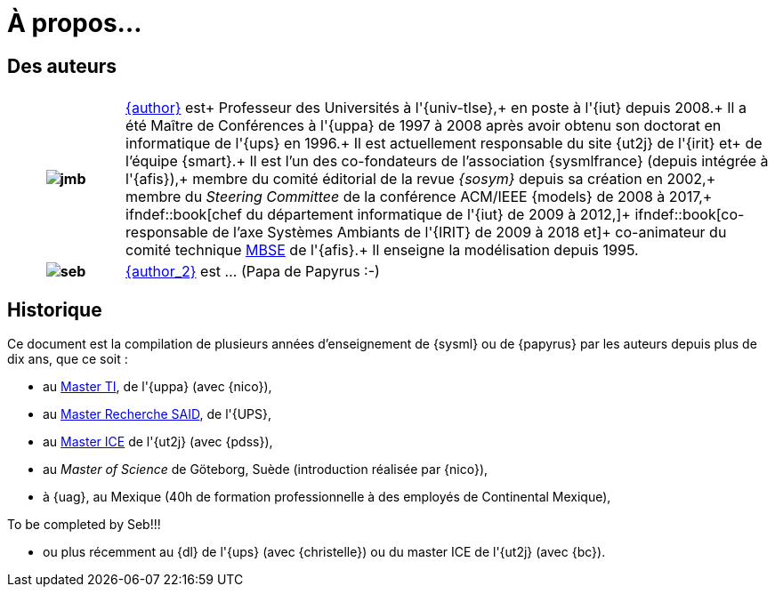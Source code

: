 :page-partial:
= À propos...

:numbered!:
== Des auteurs


[grid=none,frame=none,cols="15h,~"]
|===
| |  

|image:jmb.jpg[] 
|mailto:{email}[{author}] est+
Professeur des Universités à l'{univ-tlse},+
en poste à l'{iut} depuis 2008.+
Il a été Maître de Conférences à l'{uppa} de 1997 à 2008 après avoir obtenu son doctorat en informatique de l'{ups} en 1996.+
Il est actuellement responsable du site {ut2j} de l'{irit} et+
de l'équipe {smart}.+
Il est l'un des co-fondateurs de l'association {sysmlfrance} (depuis intégrée à l'{afis}),+
membre du comité éditorial de la revue _{sosym}_ depuis sa création en 2002,+
membre du _Steering Committee_ de la conférence ACM/IEEE {models} de 2008 à 2017,+
ifndef::book[chef du département informatique de l'{iut} de 2009 à 2012,]+
ifndef::book[co-responsable de l'axe Systèmes Ambiants de l'{IRIT} de 2009 à 2018 et]+
co-animateur du comité technique <<MBSE,MBSE>> de l'{afis}.+
Il enseigne la modélisation depuis 1995.

|image:seb.jpg[]
|mailto:{email_2}[{author_2}] est ... (Papa de Papyrus :-)
|===
//English version:
/////
Sébastien Gérard is research director at CEA and he is leading the LISE laboratory (Laboratory of Model Driven Engineering for Embedded Systems) at CEA LIST (http://www-list.cea.fr/page-_en.html). Working on research issues related to complex and critical system and software design for more than 15 years, his research interests include correct-by-construction specification and design of complex systems, model-based engineering of RT/E systems and visual modeling language engineering. He is the CEA representative at OMG for more than 15 years. In particular, he is the chair of the MARTE standardization task force. He is also leading the open-source project, Papyrus (www.eclipse.org/papyrus), the UML modeling tools of Eclipse. In 1995, he has a diploma in mechanics and aeronautics from the ENSMA high-school, in 2000 he obtained a PhD diploma in Computer Science from the Evry university and in 2013 he got his “habilitation à diriger des recherches” diploma in the domain of computer science from the Orsay univiersity.
/////

== Historique
Ce document est la compilation de plusieurs années d'enseignement de {sysml}
ou de {papyrus} par les auteurs depuis plus de dix ans, que ce soit :

- au http://dep-informatique.univ-pau.fr/live/masterTI[Master TI], de l'{uppa} (avec {nico}),
- au http://spiderman-2.laas.fr/M2R-SAID/[Master Recherche SAID], de l'{UPS},
- au http://mathsinfo.univ-tlse2.fr/accueil/formations/master-ice/[Master ICE] de l'{ut2j} (avec {pdss}),
- au _Master of Science_ de Göteborg, Suède (introduction réalisée par {nico}),
- à {uag}, au Mexique (40h de formation professionnelle à des employés de Continental Mexique),
+
//-----------------------------------------------
ifndef::final[]
.Commentaire
[CAUTION]
====
To be completed by Seb!!!
====
//-----------------------------------------------
endif::final[]
- ou plus récemment au {dl} de l'{ups} (avec {christelle}) ou du master ICE de l'{ut2j} (avec {bc}).

:numbered:
